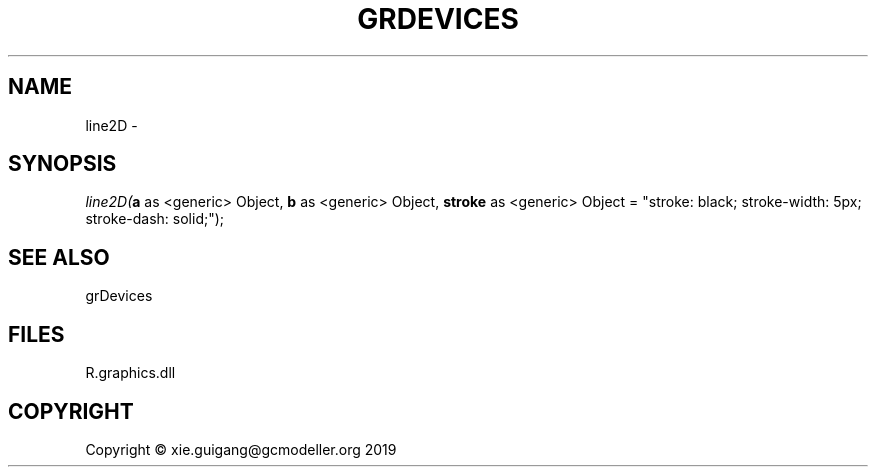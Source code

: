 .\" man page create by R# package system.
.TH GRDEVICES 4 2020-05-29 "line2D" "line2D"
.SH NAME
line2D \- 
.SH SYNOPSIS
\fIline2D(\fBa\fR as <generic> Object, 
\fBb\fR as <generic> Object, 
\fBstroke\fR as <generic> Object = "stroke: black; stroke-width: 5px; stroke-dash: solid;");\fR
.SH SEE ALSO
grDevices
.SH FILES
.PP
R.graphics.dll
.PP
.SH COPYRIGHT
Copyright © xie.guigang@gcmodeller.org 2019
